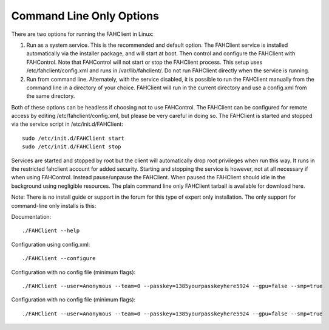 =========================
Command Line Only Options
=========================

.. contents::
   :local:

There are two options for running the FAHClient in Linux:

#. Run as a system service. This is the recommended and default option. The FAHClient service is installed automatically via the installer package, and will start at boot. Then control and configure the FAHClient with FAHControl. Note that FAHControl will not start or stop the FAHClient process. This setup uses /etc/fahclient/config.xml and runs in /var/lib/fahclient/. Do not run FAHClient directly when the service is running.
#. Run from command line. Alternately, with the service disabled, it is possible to run the FAHClient manually from the command line in a directory of your choice. FAHClient will run in the current directory and use a config.xml from the same directory.


Both of these options can be headless if choosing not to use FAHControl. The FAHClient can be configured for remote access by editing /etc/fahclient/config.xml, but please be very careful in doing so. The FAHClient is started and stopped via the service script in /etc/init.d/FAHClient::

        sudo /etc/init.d/FAHClient start
        sudo /etc/init.d/FAHClient stop


Services are started and stopped by root but the client will automatically drop root privileges when run this way. It runs in the restricted fahclient account for added security. Starting and stopping the service is however, not at all necessary if when using FAHControl. Instead pause/unpause the FAHClient. When paused the FAHClient should idle in the background using negligible resources.
The plain command line only FAHClient tarball is available for download here.

Note: There is no install guide or support in the forum for this type of expert only installation. The only support for command-line only installs is this:

Documentation::
        
        ./FAHClient --help

Configuration using config.xml::

        ./FAHClient --configure

Configuration with no config file (minimum flags)::
        
        ./FAHClient --user=Anonymous --team=0 --passkey=1385yourpasskeyhere5924 --gpu=false --smp=true
        

Configuration with no config file (minimum flags)::
        
        ./FAHClient --user=Anonymous --team=0 --passkey=1385yourpasskeyhere5924 --gpu=false --smp=true
